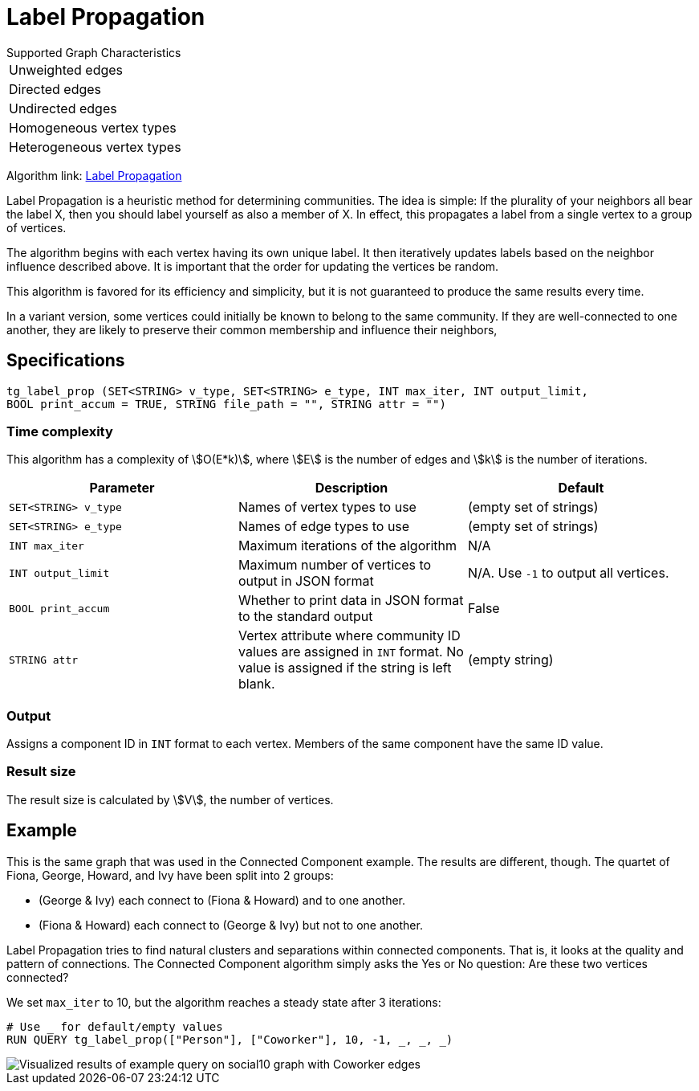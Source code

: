 = Label Propagation
:description: The Label Propagation algorithm in the TigerGraph Graph Data Science Library.
:page-aliases: label-propogation.adoc

.Supported Graph Characteristics
****
[cols='1']
|===
^|Unweighted edges
^|Directed edges
^|Undirected edges
^|Homogeneous vertex types
^|Heterogeneous vertex types
|===

Algorithm link: link:https://github.com/tigergraph/gsql-graph-algorithms/tree/master/algorithms/Community/label_propagation[Label Propagation]

****

Label Propagation is a heuristic method for determining communities.
The idea is simple: If the plurality of your neighbors all bear the label X, then you should label yourself as also a member of X.
In effect, this propagates a label from a single vertex to a group of vertices.

The algorithm begins with each vertex having its own unique label.
It then iteratively updates labels based on the neighbor influence described above.
It is important that the order for updating the vertices be random.

This algorithm is favored for its efficiency and simplicity, but it is not guaranteed to produce the same results every time.

In a variant version, some vertices could initially be known to belong to the same community. If they are well-connected to one another, they are likely to preserve their common membership and influence their neighbors,

== Specifications

[source,gsql]
----
tg_label_prop (SET<STRING> v_type, SET<STRING> e_type, INT max_iter, INT output_limit,
BOOL print_accum = TRUE, STRING file_path = "", STRING attr = "")
----

=== Time complexity
This algorithm has a complexity of stem:[O(E*k)], where stem:[E] is the number of edges and stem:[k] is the number of iterations.

|===
|Parameter |Description |Default

|`SET<STRING> v_type`
|Names of vertex types to use
|(empty set of strings)

|`SET<STRING> e_type`
|Names of edge types to use
|(empty set of strings)

|`INT max_iter`
|Maximum iterations of the algorithm
|N/A

|`INT output_limit`
|Maximum number of vertices to output in JSON format
|N/A. Use `-1` to output all vertices.

|`BOOL print_accum`
|Whether to print data in JSON format to the standard output
|False

|`STRING attr`
|Vertex attribute where community ID values are assigned in `INT` format. No value is assigned if the string is left blank.
|(empty string)

|===

=== Output

Assigns a component ID in `INT` format to each vertex.
Members of the same component have the same ID value.

=== Result size

The result size is calculated by stem:[V], the number of vertices.

== Example

This is the same graph that was used in the Connected Component example. The results are different, though. The quartet of Fiona, George, Howard, and Ivy have been split into 2 groups:

* (George & Ivy) each connect to (Fiona & Howard) and to one another.
* (Fiona & Howard) each connect to (George & Ivy) but not to one another.

Label Propagation tries to find natural clusters and separations within connected components. That is, it looks at the quality and pattern of connections. The Connected Component algorithm simply asks the Yes or No question: Are these two vertices connected?

We set `max_iter` to 10, but the algorithm reaches a steady state after 3 iterations:

[source,gsql]
----
# Use _ for default/empty values
RUN QUERY tg_label_prop(["Person"], ["Coworker"], 10, -1, _, _, _)
----

image::label_prop_result.png[Visualized results of example query on social10 graph with Coworker edges]
